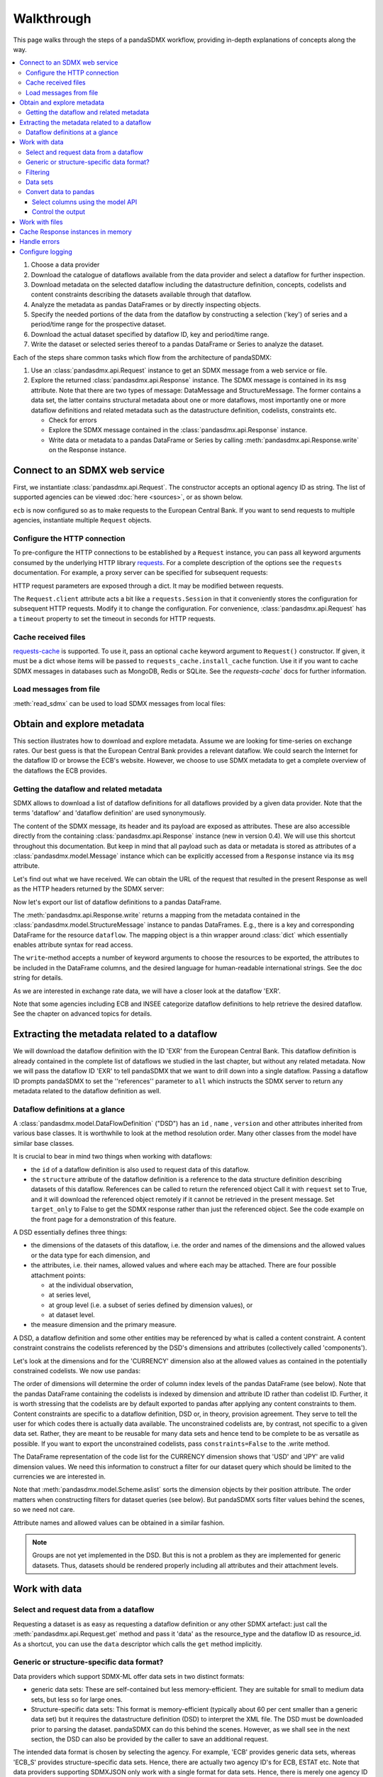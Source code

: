 Walkthrough
***********

This page walks through the steps of a pandaSDMX workflow, providing in-depth explanations of concepts along the way.

.. todo:: Edit this text to:

   - Refer to the documentation of methods, parameters, etc., instead of repeating it.
   - Reduce repetition, including of things described both here and in :doc:`overview`.
   - Eliminate descriptions/justifications of removed workarounds.
   - Avoid repeating descriptions of SDMX, the IM, etc. that are provided more clearly by other sources; link to them instead.

.. contents::
   :local:
   :backlinks: none

1. Choose a data provider
#. Download the catalogue of dataflows available from the data provider and select a dataflow for further inspection.
#. Download metadata on the selected dataflow including the datastructure definition, concepts, codelists and content constraints describing the datasets available through that dataflow.
#. Analyze the metadata as pandas DataFrames or by directly inspecting objects.
#. Specify the needed portions of the data from the dataflow by constructing a selection ('key') of series and a period/time range for the prospective dataset.
#. Download the actual dataset specified by dataflow ID, key and period/time range.
#. Write the dataset or selected series thereof to a pandas DataFrame or Series to analyze the dataset.

Each of the steps share common tasks which flow from the architecture of pandaSDMX:

1. Use an :class:`pandasdmx.api.Request` instance to get an SDMX message from a web service or file.
#. Explore the returned :class:`pandasdmx.api.Response` instance.
   The SDMX message is contained in its ``msg`` attribute.
   Note that there are two types of message: DataMessage and StructureMessage.
   The former contains a data set, the latter contains structural metadata about one or more dataflows, most importantly one or more dataflow definitions and related metadata such as the datastructure definition, codelists, constraints etc.

   - Check for errors
   - Explore the SDMX message contained in the :class:`pandasdmx.api.Response` instance.
   - Write data or metadata to a pandas DataFrame or Series by calling :meth:`pandasdmx.api.Response.write` on the Response instance.


Connect to an SDMX web service
------------------------------

First, we instantiate :class:`pandasdmx.api.Request`.
The constructor accepts an optional agency ID as string.
The list of supported agencies can be viewed :doc:`here <sources>`, or as shown below.

.. ipython:: python

    import pandasdmx as sdmx
    ecb = sdmx.Request('ECB')

``ecb`` is now configured so as to make requests to the European Central Bank.
If you want to send requests to multiple agencies, instantiate multiple ``Request`` objects.


Configure the HTTP connection
:::::::::::::::::::::::::::::

To pre-configure the HTTP connections to be established by a ``Request`` instance, you can pass all keyword arguments consumed by the underlying HTTP library `requests <http://www.python-requests.org/>`_.
For a complete description of the options see the ``requests``  documentation.
For example, a proxy server can be specified for subsequent requests:

.. ipython:: python

    ecb_via_proxy = sdmx.Request('ECB', proxies={'http': 'http://1.2.3.4:5678'})

HTTP request parameters are exposed through a dict.
It may be modified between requests.

.. ipython:: python

    ecb_via_proxy.session.proxies

The ``Request.client`` attribute acts a bit like a ``requests.Session`` in that it conveniently stores the configuration for subsequent HTTP requests.
Modify it to change the configuration.
For convenience, :class:`pandasdmx.api.Request` has a ``timeout`` property to set the timeout in seconds for HTTP requests.

Cache received files
::::::::::::::::::::

.. versionadded:: 0.3.0

`requests-cache <https://readthedocs.io/projects/requests-cache/>`_ is supported.
To use it, pass an optional ``cache`` keyword argument to ``Request()`` constructor.
If given, it must be a dict whose items will be passed to ``requests_cache.install_cache`` function.
Use it if you want to cache SDMX messages in databases such as MongoDB, Redis or SQLite.
See the `requests-cache`` docs for further information.

Load messages from file
:::::::::::::::::::::::

:meth:`read_sdmx` can be used to load SDMX messages from local files:

.. ipython:: python

    sdmx.read_sdmx('saved_message.xml')

Obtain and explore metadata
---------------------------

This section illustrates how to download and explore metadata.
Assume we are looking for time-series on exchange rates.
Our best guess is that the European Central Bank provides a relevant dataflow.
We could search the Internet for the dataflow ID or browse the ECB's website.
However, we choose to use SDMX metadata to get a complete overview of the dataflows the ECB provides.

Getting the dataflow and related metadata
:::::::::::::::::::::::::::::::::::::::::

SDMX allows to download a list of dataflow definitions for all dataflows provided by a given data provider.
Note that the terms 'dataflow' and 'dataflow definition' are used synonymously.

.. ipython:: python

    flow_msg = ecb.dataflow()

The content of the SDMX message, its header and its payload are exposed as attributes.
These are also accessible directly from the containing :class:`pandasdmx.api.Response` instance (new in version 0.4).
We will use this shortcut throughout this documentation.
But keep in mind that all payload such as data or metadata is stored as attributes of a :class:`pandasdmx.model.Message` instance which can be explicitly accessed from a ``Response`` instance via its ``msg`` attribute.

Let's find out what we have received.
We can obtain the URL of the request that resulted in the present Response as well as the HTTP headers returned by the SDMX server:

.. ipython:: python

    flow_msg
    flow_msg.response.url
    flow_msg.response.headers

Now let's export our list of dataflow definitions to a pandas DataFrame.

The :meth:`pandasdmx.api.Response.write` returns a mapping from the metadata contained in the :class:`pandasdmx.model.StructureMessage` instance to pandas DataFrames.
E.g., there is a key and corresponding DataFrame for the resource ``dataflow``.
The mapping object is a thin wrapper around :class:`dict` which essentially enables attribute syntax for read access.

.. ipython:: python

    dataflows = sdmx.to_pandas(flow_msg.dataflow)
    dataflows.head()
    len(dataflows)

The ``write``-method accepts a number of keyword arguments to choose the resources to be exported, the attributes to be included in the DataFrame columns, and the desired language for human-readable international strings.
See the doc string for details.

As we are interested in exchange rate data, we will have a closer look at the dataflow 'EXR'.

Note that some agencies including ECB and INSEE categorize dataflow definitions to help retrieve the desired dataflow.
See the chapter on advanced topics for details.

Extracting the metadata related to a dataflow
-----------------------------------------------------------

We will download the dataflow definition with the ID 'EXR' from the European Central Bank.
This dataflow definition is already contained in the complete list of dataflows we studied in the last chapter, but without any related metadata.
Now we will pass the dataflow ID 'EXR' to tell pandaSDMX that we want to drill down into a single dataflow.
Passing a dataflow ID prompts pandaSDMX to set the ''references'' parameter to ``all`` which instructs the SDMX server to return any metadata related to the dataflow definition as well.

.. ipython:: python

    exr_flow = ecb.dataflow('EXR')
    exr_flow.response.url
    exr_flow.dataflow
    # Show the datastructure definition referred to by the dataflow
    dsd = exr_flow.dataflow.EXR.structure
    dsd
    dsd is exr_flow.structure.ECB_EXR1
    # Explore the DSD
    dsd.dimensions.components
    dsd.attributes.components
    # Show a codelist referenced by a dimension.
    # It contains a superset of the allowed values.
    cl = dsd.dimensions.get('FREQ').local_representation.enumerated
    cl
    sdmx.to_pandas(cl)

Dataflow definitions at a glance
::::::::::::::::::::::::::::::::

A :class:`pandasdmx.model.DataFlowDefinition` ("DSD") has an ``id`` , ``name`` , ``version``  and other attributes inherited from various base classes.
It is worthwhile to look at the method resolution order.
Many other classes from the model have similar base classes.

It is crucial to bear in mind two things when working with dataflows:

- the ``id``  of a dataflow definition is also used to request data of this dataflow.
- the ``structure``  attribute of the dataflow definition is a reference to the data structure definition describing datasets of this dataflow.
  References can be called to return the referenced object
  Call it with ``request`` set to True, and it will download the referenced object remotely if it cannot be retrieved in the present message.
  Set ``target_only`` to False to get the SDMX response rather than just the referenced object.
  See the code example on the front page for a demonstration of this feature.

A DSD essentially defines three things:

- the dimensions of the datasets of this dataflow, i.e. the order and names of the dimensions and the allowed values or the data type for each dimension, and
- the attributes, i.e. their names, allowed values and where each may be attached.
  There are four possible attachment points:

  - at the individual observation,
  - at series level,
  - at group level (i.e. a subset of series defined by dimension values), or
  - at dataset level.

- the measure dimension and the primary measure.

A DSD, a dataflow definition and some other entities may be referenced by what is called a content constraint.
A content constraint constrains the codelists referenced by the DSD's dimensions and attributes (collectively called 'components').

Let's look at the dimensions and for the 'CURRENCY' dimension also at the allowed values as contained in the potentially constrained codelists.
We now use pandas:

.. todo:: ``_constrained_codes`` is no longer provided; update this snippet.

.. ipython:: python
   :okexcept:

    sdmx.to_pandas(exr_flow.codelist.CL_CURRENCY).head()
    # An example for constrained codelists (code ID's only as frozenset)
    exr_flow._constrained_codes.FREQ

The order of dimensions will determine the order of column index levels of the pandas DataFrame (see below).
Note that the pandas DataFrame containing the codelists is indexed by dimension and attribute ID rather than codelist ID.
Further, it is worth stressing that the codelists are by default exported to pandas after applying any content constraints to them.
Content constraints are specific to a dataflow definition, DSD or, in theory, provision agreement.
They serve to tell the user for which codes there is actually data available.
The unconstrained codelists are, by contrast, not specific to a given data set.
Rather, they are meant to be reusable for many data sets and hence tend to be complete to be as versatile as possible.
If you want to export the unconstrained codelists, pass ``constraints=False`` to the .write method.

The DataFrame representation of the code list for the CURRENCY dimension shows that 'USD' and 'JPY' are valid dimension values.
We need this information to construct a filter for our dataset query which should be limited to the currencies we are interested in.

Note that :meth:`pandasdmx.model.Scheme.aslist` sorts the dimension objects by their position attribute.
The order matters when constructing filters for dataset queries (see below).
But pandaSDMX sorts filter values behind the scenes, so we need not care.

Attribute names and allowed values can be obtained in a similar fashion.

.. note::

   Groups are not yet implemented in the DSD.
   But this is not a problem as they are implemented for generic datasets.
   Thus, datasets should be rendered properly including all attributes and their attachment levels.


Work with data
--------------

Select and request data from a dataflow
:::::::::::::::::::::::::::::::::::::::

Requesting a dataset is as easy as requesting a dataflow definition or any other SDMX artefact: just call the :meth:`pandasdmx.api.Request.get` method and pass it 'data' as the resource_type and the dataflow ID as resource_id.
As a shortcut, you can use the ``data`` descriptor which calls the ``get`` method implicitly.

Generic or structure-specific data format?
::::::::::::::::::::::::::::::::::::::::::::

Data providers which support SDMX-ML offer data sets in two distinct formats:

- generic data sets: These are self-contained but less memory-efficient.
  They are suitable for small to medium data sets, but less so for large ones.
- Structure-specific data sets: This format is memory-efficient (typically about 60 per cent smaller than a generic data set) but it requires the datastructure definition (DSD) to interpret the XML file.
  The DSD must be downloaded prior to parsing the dataset.
  pandaSDMX can do this behind the scenes.
  However, as we shall see in the next section, the DSD can also be provided by the caller to save an additional request.

The intended data format is chosen by selecting the agency.
For example, 'ECB' provides generic data sets, whereas 'ECB_S' provides structure-specific data sets.
Hence, there are actually two agency ID's for ECB, ESTAT etc.
Note that data providers supporting SDMXJSON only work with a single format for data sets.
Hence, there is merely one agency ID for OECD and ABS.

Filtering
:::::::::

In most cases we want to filter the data by columns or rows in order to request only the data we are interested in.
Not only does this increase performance.
Rather, some dataflows are really huge, and would exceed the server or client limits.
The REST API of SDMX offers two ways to narrow down a data request:

- specifying dimension values which the series to be returned must match (filtering by column labels), or
- limiting the time range or number of observations per series (filtering by row labels)

From the ECB's dataflow on exchange rates, we specify the CURRENCY dimension to be either 'USD' or 'JPY'.
This can be done by passing a ``key``  keyword argument to the ``get``  method or the ``data`` descriptor.
It may either be a string (low-level API) or a dict.
The dict form introduced in v0.3.0 is more convenient and pythonic as it allows pandaSDMX to infer the string form from the dict.
Its keys (= dimension names) and values (= dimension values) will be validated against the datastructure definition as well as the content-constraint if available.

Content-constraints are implemented only in their CubeRegion flavor.
KeyValueSets are not yet supported.
In this case, the provided demension values will be validated only against the unconstrained codelist.
It is thus not always guaranteed that the dataset actually contains the desired data, e.g., because the country of interest does not deliver the data to the SDMX data provider.
Note that even constrained codelists do not guarantee that for a given key there will be data on the server.
This is because the codelists may mislead the user to think that every element of their cartesian product is a valid key for a series, whereas there is actually data merely for a subset of that product.
The KeyValue flavor of content constraints is thus a more accurate predictor.
But this feature is not known to be used by any data provider.
Thus pandaSDMX does not support it.

Another way to validate a key against valid codes are series-key-only datasets, i.e. a dataset with all possible series keys where no series contains any observation.
pandaSDMX supports this validation method as well.
However, it is disabled by default.
Pass ``series_keys=True`` to the Request method to validate a given key against a series-keys only dataset rather than the DSD.

If we choose the string form of the key, it must consist of '.'-separated slots representing the dimensions.
Values are optional.
As we saw in the previous section, the ECB's dataflow for exchange rates has five relevant dimensions, the 'CURRENCY' dimension being at position two.
This yields the key '.USD+JPY...'.
The '+' can be read as an 'OR' operator.
The dict form is shown below.

Further, we will set a meaningful start period for the time series to exclude any prior data from the request.

To request the data in generic format, we could simply issue:

.. ipython:: python

    data_msg = ecb.data(
        resource_id='EXR',
        key={'CURRENCY': ['USD', 'JPY']},
        params={'startPeriod': '2016'})
    data = data_msg.data[0]
    type(data)

However, we want to demonstrate how structure-specific data sets are requested.
To this end, we instantiate a one-off Request object configured to make requests for efficient structure-specific data, and we pass it the DSD obtained in the previous section.
Without passing the DSD, it would be downloaded automatically right after the data set:

.. ipython:: python
   :okexcept:

    data_msg = sdmx.Request('ecb_s').data(
        resource_id='EXR',
        key={'CURRENCY': ['USD', 'JPY']},
        params={'startPeriod': '2017'}, dsd=dsd)
    data = data_msg.data[0]
    type(data)

Data sets
:::::::::

This section explains the key elements and structure of datasets.
You can skip it on first read when you just want to be able to download data and export it to pandas.
More advanced operations, e.g., exporting only a subset of series to pandas, requires some understanding of the anatomy of a dataset including observations and attributes.

As we saw in the previous section, the datastructure definition (DSD) is crucial to understanding the data structure, the meaning of dimension and attribute values, and to select series of interest from the entire dataset by specifying a valid key.

The :class:`pandasdmx.model.DataSet` class has the following features:

``dim_at_obs``
    attribute showing which dimension is at observation level.
    For time series its value is either 'TIME' or 'TIME_PERIOD'.
    If it is 'AllDimensions', the dataset is said to be flat.
    In this case there are no series, just a flat list of observations.
series
    property returning an iterator over :class:`pandasdmx.model.Series` instances
obs
    method returning an iterator over the observations.
    Only for flat datasets.
attributes
    namedtuple of attributes, if any, that are attached at dataset level.


The :class:`pandasdmx.model.Series` class has the following features:

key
    nnamedtuple mapping dimension names to dimension values
obs
    method returning an iterator over observations within the series
attributes:
    namedtuple mapping any attribute names to values
groups
    list of :class:`pandasdmx.model.Group` instances to which this series
    belongs.
    Note that groups are merely attachment points for attributes.

.. ipython:: python
   :okexcept:

    data.dim_at_obs
    len(data.series)
    list(data.series.keys())[5]
    set(series_key.FREQ for series_key in data.series.keys())

This dataset thus comprises 16 time series of several different period lengths.
We could have chosen to request only daily data in the first place by providing the value ``D`` for the ``FREQ`` dimension.
In the next section we will show how columns from a dataset can be selected through the information model when writing to a pandas DataFrame.

Convert data to pandas
::::::::::::::::::::::

Select columns using the model API
~~~~~~~~~~~~~~~~~~~~~~~~~~~~~~~~~~

As we want to write data to a pandas DataFrame rather than an iterator of pandas Series, we avoid mixing up different frequencies as pandas may raise an error when passed data with incompatible frequencies.
Therefore, we single out the series with daily data.
The :meth:`pandasdmx.api.Response.write` method accepts an optional iterable to select a subset of the series contained in the dataset.
Thus we can now generate our pandas DataFrame from daily exchange rate data only:

.. ipython:: python

    import pandas as pd
    daily = [s for sk, s in data.series.items() if sk.FREQ == 'D']
    cur_df = pd.concat(sdmx.to_pandas(daily))
    cur_df.shape
    cur_df.tail()

Control the output
~~~~~~~~~~~~~~~~~~

See :func:`.write_dataset`.

Work with files
---------------

The :meth:`pandasdmx.api.Request.get` method accepts two optional keyword arguments ``tofile``  and ``fromfile``.
If a file path or, in case of ``fromfile``, a  file-like object is given, any SDMX message received from the server will be written to a file, or a file will be read instead of making a request to a remote server.

.. versionadded:: 0.2.1

The file to be read may be a zip file.
In this case, the SDMX message must be the first file in the archive.
The same works for zip files returned from an SDMX server.
This happens, e.g., when Eurostat finds that the requested dataset has been too large.
In this case the first request will yield a message with a footer containing a link to a zip file to be made available after some time.
The link may be extracted by issuing something like:

    >>> resp.footer.text[1]

and passed as ``url`` argument when calling ``get`` a second time to get the zipped data message.

This second request can be performed automatically through the ``get_footer_url`` parameter.
It defaults to ``(30, 3)`` which means that three attempts will be made in 30 seconds intervals.
This behavior is useful when requesting large datasets from Eurostat.
Deactivate it by setting ``get_footer_url`` to None.

You can use :meth:`pandasdmx.api.Response.write_source` to save the serialized XML tree to a file.

.. versionadded:: 0.4

Cache Response instances in memory
----------------------------------

The ''get'' API provides a rudimentary cache for Response instances.
It is a simple dict mapping user-provided names to the Response instances.
If we want to cache a Response, we can provide a suitable name by passing the keyword argument ``memcache`` to the get method.
Pre-existing items under the same key will be overwritten.

.. note::

   Caching of http responses can also be achieved through ''requests-cache'.
   Activate the cache by instantiating :class:`pandasdmx.api.Request` passing a keyword argument ``cache``.
   It must be a dict mapping config and other values.


Handle errors
-------------

The :class:`pandasdmx.api.Response` instance generated upon receipt of the response from the server has a ``status_code``  attribute.
The SDMX web services guidelines explain the meaning of these codes.
In addition, if the SDMX server has encountered an error, it may return a message which includes a footer containing explanatory notes.
pandaSDMX exposes the content of a footer via a ``text`` attribute which is a list of strings.

.. note::

   pandaSDMX raises only http errors with status code between 400 and 499.
   Codes >= 500 do not raise an error as the SDMX web services guidelines define special meanings to those codes.
   The caller must therefore raise an error if needed.

Configure logging
-----------------

.. versionadded:: 0.4

pandaSDMX can log certain events such as when a connection to a web service is made or a file has been successfully downloaded.
It uses the logging package from the Python stdlib.
To activate logging, you must set the parent logger's level to the desired value as described in the logging docs:

.. ipython:: python

    import logging
    sdmx.logger.setLevel(logging.DEBUG)
